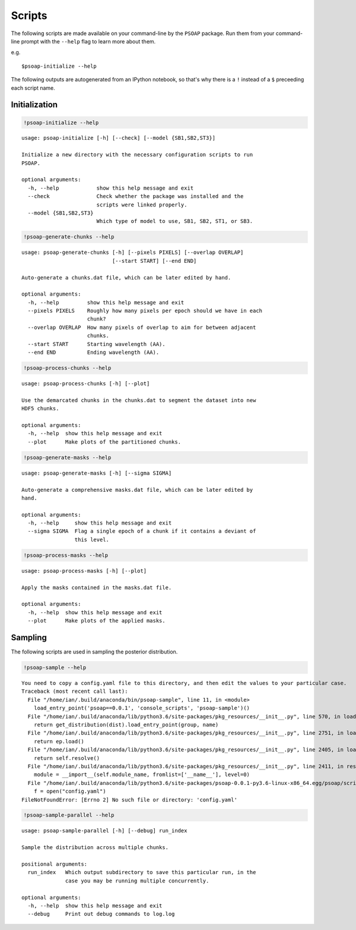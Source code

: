
.. module:: psoap

.. _scripts:

Scripts
=======

The following scripts are made available on your command-line by the
``PSOAP`` package. Run them from your command-line prompt with the
``--help`` flag to learn more about them.

e.g.

::

    $psoap-initialize --help

The following outputs are autogenerated from an IPython notebook, so
that's why there is a ``!`` instead of a ``$`` preceeding each script
name.

Initialization
--------------

.. code:: python

    !psoap-initialize --help


.. parsed-literal::

    usage: psoap-initialize [-h] [--check] [--model {SB1,SB2,ST3}]
    
    Initialize a new directory with the necessary configuration scripts to run
    PSOAP.
    
    optional arguments:
      -h, --help            show this help message and exit
      --check               Check whether the package was installed and the
                            scripts were linked properly.
      --model {SB1,SB2,ST3}
                            Which type of model to use, SB1, SB2, ST1, or SB3.


.. code:: python

    !psoap-generate-chunks --help


.. parsed-literal::

    usage: psoap-generate-chunks [-h] [--pixels PIXELS] [--overlap OVERLAP]
                                 [--start START] [--end END]
    
    Auto-generate a chunks.dat file, which can be later edited by hand.
    
    optional arguments:
      -h, --help         show this help message and exit
      --pixels PIXELS    Roughly how many pixels per epoch should we have in each
                         chunk?
      --overlap OVERLAP  How many pixels of overlap to aim for between adjacent
                         chunks.
      --start START      Starting wavelength (AA).
      --end END          Ending wavelength (AA).


.. code:: python

    !psoap-process-chunks --help


.. parsed-literal::

    usage: psoap-process-chunks [-h] [--plot]
    
    Use the demarcated chunks in the chunks.dat to segment the dataset into new
    HDF5 chunks.
    
    optional arguments:
      -h, --help  show this help message and exit
      --plot      Make plots of the partitioned chunks.


.. code:: python

    !psoap-generate-masks --help


.. parsed-literal::

    usage: psoap-generate-masks [-h] [--sigma SIGMA]
    
    Auto-generate a comprehensive masks.dat file, which can be later edited by
    hand.
    
    optional arguments:
      -h, --help     show this help message and exit
      --sigma SIGMA  Flag a single epoch of a chunk if it contains a deviant of
                     this level.


.. code:: python

    !psoap-process-masks --help


.. parsed-literal::

    usage: psoap-process-masks [-h] [--plot]
    
    Apply the masks contained in the masks.dat file.
    
    optional arguments:
      -h, --help  show this help message and exit
      --plot      Make plots of the applied masks.


Sampling
--------

The following scripts are used in sampling the posterior distribution.

.. code:: python

    !psoap-sample --help


.. parsed-literal::

    You need to copy a config.yaml file to this directory, and then edit the values to your particular case.
    Traceback (most recent call last):
      File "/home/ian/.build/anaconda/bin/psoap-sample", line 11, in <module>
        load_entry_point('psoap==0.0.1', 'console_scripts', 'psoap-sample')()
      File "/home/ian/.build/anaconda/lib/python3.6/site-packages/pkg_resources/__init__.py", line 570, in load_entry_point
        return get_distribution(dist).load_entry_point(group, name)
      File "/home/ian/.build/anaconda/lib/python3.6/site-packages/pkg_resources/__init__.py", line 2751, in load_entry_point
        return ep.load()
      File "/home/ian/.build/anaconda/lib/python3.6/site-packages/pkg_resources/__init__.py", line 2405, in load
        return self.resolve()
      File "/home/ian/.build/anaconda/lib/python3.6/site-packages/pkg_resources/__init__.py", line 2411, in resolve
        module = __import__(self.module_name, fromlist=['__name__'], level=0)
      File "/home/ian/.build/anaconda/lib/python3.6/site-packages/psoap-0.0.1-py3.6-linux-x86_64.egg/psoap/scripts/sample.py", line 33, in <module>
        f = open("config.yaml")
    FileNotFoundError: [Errno 2] No such file or directory: 'config.yaml'


.. code:: python

    !psoap-sample-parallel --help


.. parsed-literal::

    usage: psoap-sample-parallel [-h] [--debug] run_index
    
    Sample the distribution across multiple chunks.
    
    positional arguments:
      run_index   Which output subdirectory to save this particular run, in the
                  case you may be running multiple concurrently.
    
    optional arguments:
      -h, --help  show this help message and exit
      --debug     Print out debug commands to log.log

